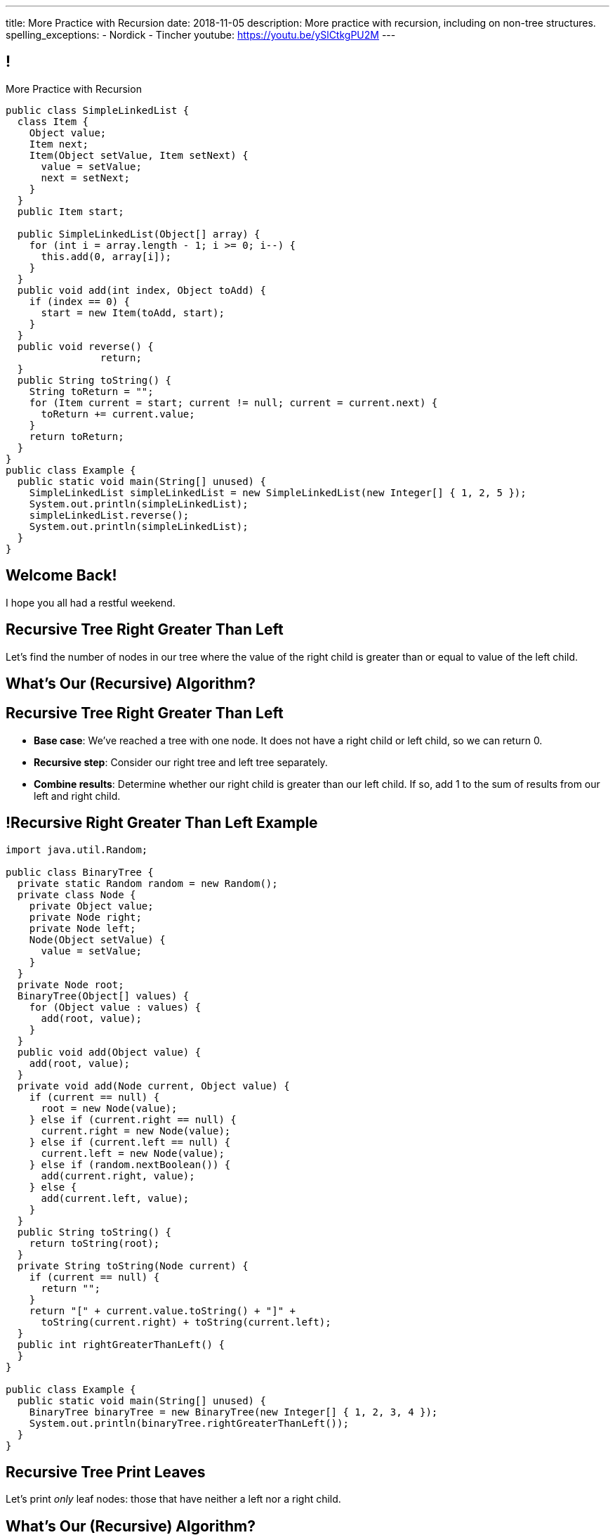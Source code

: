 ---
title: More Practice with Recursion
date: 2018-11-05
description:
  More practice with recursion, including on non-tree structures.
spelling_exceptions:
  - Nordick
  - Tincher
youtube: https://youtu.be/ySlCtkgPU2M
---

[[jrRQIGHYmPhPUoMLkIWzHUsgoPNdbBOn]]
== !

[.janini.smallest.compiler]
--
++++
<div class="message">More Practice with Recursion</div>
++++
....
public class SimpleLinkedList {
  class Item {
    Object value;
    Item next;
    Item(Object setValue, Item setNext) {
      value = setValue;
      next = setNext;
    }
  }
  public Item start;

  public SimpleLinkedList(Object[] array) {
    for (int i = array.length - 1; i >= 0; i--) {
      this.add(0, array[i]);
    }
  }
  public void add(int index, Object toAdd) {
    if (index == 0) {
      start = new Item(toAdd, start);
    }
  }
  public void reverse() {
		return;
  }
  public String toString() {
    String toReturn = "";
    for (Item current = start; current != null; current = current.next) {
      toReturn += current.value;
    }
    return toReturn;
  }
}
public class Example {
  public static void main(String[] unused) {
    SimpleLinkedList simpleLinkedList = new SimpleLinkedList(new Integer[] { 1, 2, 5 });
    System.out.println(simpleLinkedList);
    simpleLinkedList.reverse();
    System.out.println(simpleLinkedList);
  }
}
....
--

[[AddzJUOGGAEvClilSsefpmpcNddIUiAX]]
[.oneword]
//
== Welcome Back!

I hope you all had a restful weekend.

[[gRDqpIvNYsoaRJfrfHSXsebpZMSkrUuJ]]
== Recursive Tree Right Greater Than Left

[.lead]
//
Let's find the number of nodes in our tree where the value of the right child is
greater than or equal to value of the left child.

[[SYKjilNSxLlsdxRsuxYvvTgpGnSqBtXT]]
[.oneword]
//
== What's Our (Recursive) Algorithm?

[[zSswMAKnLOEUAmowsjltDxsmgyLuCSii]]
== Recursive Tree Right Greater Than Left

[.s]
//
* *Base case*: [.s]#We've reached a tree with one node. It does not have a right
child or left child, so we can return 0.#
//
* *Recursive step*: [.s]#Consider our right tree and left tree separately.#
//
* *Combine results*: [.s]#Determine whether our right child is greater than our
left child. If so, add 1 to the sum of results from our left and right child.#

[[LWTPSosRFqExmcZpSPYAxSifaSoFXjZU]]
== !Recursive Right Greater Than Left Example

[.janini.compiler.smallest]
....
import java.util.Random;

public class BinaryTree {
  private static Random random = new Random();
  private class Node {
    private Object value;
    private Node right;
    private Node left;
    Node(Object setValue) {
      value = setValue;
    }
  }
  private Node root;
  BinaryTree(Object[] values) {
    for (Object value : values) {
      add(root, value);
    }
  }
  public void add(Object value) {
    add(root, value);
  }
  private void add(Node current, Object value) {
    if (current == null) {
      root = new Node(value);
    } else if (current.right == null) {
      current.right = new Node(value);
    } else if (current.left == null) {
      current.left = new Node(value);
    } else if (random.nextBoolean()) {
      add(current.right, value);
    } else {
      add(current.left, value);
    }
  }
  public String toString() {
    return toString(root);
  }
  private String toString(Node current) {
    if (current == null) {
      return "";
    }
    return "[" + current.value.toString() + "]" +
      toString(current.right) + toString(current.left);
  }
  public int rightGreaterThanLeft() {
  }
}

public class Example {
  public static void main(String[] unused) {
    BinaryTree binaryTree = new BinaryTree(new Integer[] { 1, 2, 3, 4 });
    System.out.println(binaryTree.rightGreaterThanLeft());
  }
}
....

[[WAyrLFXUzCWZNywsuBwGVRNlfQyIsaxV]]
== Recursive Tree Print Leaves

[.lead]
//
Let's print _only_ leaf nodes: those that have neither a left nor a right child.

[[wFkePtuoPHtjiQgMUaRMxqrXubVNPQoY]]
[.oneword]
//
== What's Our (Recursive) Algorithm?

[[nBBvXLuotvVfrtrnfEEjpVKYJqQqZZYK]]
== Recursive Tree Print Leaves

[.s]
//
* *Base case*: [.s]#We've reached a tree with no left or right node. It's also a
a leaf node, so print our value.#
//
* *Recursive step*: [.s]#Consider our right tree and left tree separately.#
//
* *Combine results*: [.s]#Nothing to do here, just continue down the tree.#

[[ApTsFupsyGxTnQxQNOutQbJTYqctEttB]]
== !Recursive Tree Print Leaves

[.janini.compiler.smallest]
....
import java.util.Random;

public class BinaryTree {
  private static Random random = new Random();
  private class Node {
    private Object value;
    private Node right;
    private Node left;
    Node(Object setValue) {
      value = setValue;
    }
  }
  private Node root;
  BinaryTree(Object[] values) {
    for (Object value : values) {
      add(root, value);
    }
  }
  public void add(Object value) {
    add(root, value);
  }
  private void add(Node current, Object value) {
    if (current == null) {
      root = new Node(value);
    } else if (current.right == null) {
      current.right = new Node(value);
    } else if (current.left == null) {
      current.left = new Node(value);
    } else if (random.nextBoolean()) {
      add(current.right, value);
    } else {
      add(current.left, value);
    }
  }
  public String toString() {
    return toString(root);
  }
  private String toString(Node current) {
    if (current == null) {
      return "";
    }
    return "[" + current.value.toString() + "]" +
      toString(current.right) + toString(current.left);
  }
  public void printLeaves() {
  }
}
public class Example {
  public static void main(String[] unused) {
    BinaryTree binaryTree = new BinaryTree(new Integer[] { 1, 2, 3, 4 });
    binaryTree.printLeaves();
  }
}
....

[[MKTKEwmTmxMuIDInwIpRNxHlUZshIsmb]]
== Recursive Tree Search

[.lead]
//
Let's determine whether a tree contains a certain value.

[[ngirvffoqoVGBWAiUDJsvyNkZwEiGOey]]
[.oneword]
//
== What's Our (Recursive) Algorithm?

[[ewLkRIFqyrsFlNUbTYbeQysFyvkpYWoD]]
== Recursive Tree Search

[.s]
//
* *Base case*: [.s]#We've reached a node with no descendants. Return true if
its value matches, zero otherwise.#
//
* *Recursive step*: [.s]#Consider our right tree and left tree separately.#
//
* *Combine results*: [.s]#Return true if either we or our right or left subtree
contain the search value.#

[[LByULNOsTbXEXKjWCAKWIPaJmRtpKfIm]]
== !Recursive Tree Search

[.janini.compiler.smallest]
....
import java.util.Random;

public class BinaryTree {
  private static Random random = new Random();
  private class Node {
    private Object value;
    private Node right;
    private Node left;
    Node(Object setValue) {
      value = setValue;
    }
  }
  private Node root;
  BinaryTree(Object[] values) {
    for (Object value : values) {
      add(root, value);
    }
  }
  public void add(Object value) {
    add(root, value);
  }
  private void add(Node current, Object value) {
    if (current == null) {
      root = new Node(value);
    } else if (current.right == null) {
      current.right = new Node(value);
    } else if (current.left == null) {
      current.left = new Node(value);
    } else if (random.nextBoolean()) {
      add(current.right, value);
    } else {
      add(current.left, value);
    }
  }
  public String toString() {
    return toString(root);
  }
  private String toString(Node current) {
    if (current == null) {
      return "";
    }
    return "[" + current.value.toString() + "]" +
      toString(current.right) + toString(current.left);
  }
  public boolean search(Object value) {
  }
}
public class Example {
  public static void main(String[] unused) {
    BinaryTree binaryTree = new BinaryTree(new Integer[] { 1, 2, 3, 4 });
		System.out.println(binaryTree.search(4));
  }
}
....

[[DdYpDyJIvrmHWCutyOgMifXNhGVyLsyp]]
[.oneword]
== How Could We Make This Search More Efficient?

[[ikMBvyRKzYemTuEmWrBWnouucgybiufG]]
== ! Binary Search

[.janini.compiler.smallest]
....
public class BinarySearchTree {
  private class Node {
    private Comparable value;
    private Node right;
    private Node left;
    Node(Comparable setValue) {
      value = setValue;
    }
  }
  private Node root;
  BinarySearchTree(Comparable[] values) {
    for (Comparable value : values) {
      add(root, value);
    }
  }
  public void add(Comparable value) {
    add(root, value);
  }
  private void add(Node current, Comparable value) {
    if (current == null) {
      root = new Node(value);
      return;
    }
    if (current.value.compareTo(value) >= 0) {
      if (current.right == null) {
        current.right = new Node(value);
      } else {
        add(current.right, value);
      }
    } else {
      if (current.left == null) {
        current.left = new Node(value);
      } else {
        add(current.left, value);
      }
    }
  }
  public String toString() {
    return toString(root);
  }
  private String toString(Node current) {
    if (current == null) {
      return "";
    }
    return "[" + current.value.toString() + "]" +
      toString(current.right) + toString(current.left);
  }
  public boolean search(Object value) {
  }
}
public class Example {
  public static void main(String[] unused) {
    BinarySearchTree binarySearchTree = new BinarySearchTree(new Integer[] { 1, 2, 3, 4 });
    System.out.println(binarySearchTree.search(3));
  }
}
....

[[dlFNBwsqXFAyyhoLtlAUEfOdFTVxCjtN]]
== Other Recursive Data Structures

[.lead]
//
Every sub(blank) of a (blank) is, itself, a (blank).

[.s]
//
* Tree
//
* (Contiguous) List
//
* (Contiguous) Array

[[kmbZhVumjGSPFcCcMibmLWEDUwnRrJhe]]
[.ss]
== List Recursion

[source,java,role='smaller']
----
public class Item {
  public int value;
  public Item next;
  Item(int setValue, Item setNext) {
    value = setValue;
    next = setNext;
  }
}
----

<<<

++++
<div class="digraph small TB mx-auto">
  Item [ label = "Item|0" ]
  Item8 [ label = "Item|8" ]
  Item5 [ label = "Item|5" ]
  Item6 [ label = "Item|6" ]
  Item6 -> Item5
  Item5 -> Item8
  Item8 -> Item
</div>
++++

[[fPLwvRZpMLpgAbFmsmVXykozRMYLXgkE]]
[.ss]
== List Recursion

[source,java,role='smaller']
----
public class Item {
  public int value;
  public Item next;
  Item(int setValue, Item setNext) {
    value = setValue;
    next = setNext;
  }
}
----

<<<

++++
<div class="digraph small TB mx-auto">
  Item [ label = "Item|0" fillcolor="salmon" style="filled" ]
  Item8 [ label = "Item|8" fillcolor="salmon" style="filled" ]
  Item5 [ label = "Item|5" fillcolor="salmon" style="filled" ]
  Item6 [ label = "Item|6" fillcolor="lightblue" style="filled" ]
  Item6 -> Item5
  Item5 -> Item8
  Item8 -> Item
</div>
++++

[[QJZCNssehzpodbsXIwumIgkJjqbesXxa]]
[.ss]
== List Recursion

[source,java,role='smaller']
----
public class Item {
  public int value;
  public Item next;
  Item(int setValue, Item setNext) {
    value = setValue;
    next = setNext;
  }
}
----

<<<

++++
<div class="digraph small TB mx-auto">
  Item [ label = "Item|0" fillcolor="salmon" style="filled" ]
  Item8 [ label = "Item|8" fillcolor="salmon" style="filled" ]
  Item5 [ label = "Item|5" fillcolor="lightblue" style="filled" ]
  Item6 [ label = "Item|6" ]
  Item6 -> Item5
  Item5 -> Item8
  Item8 -> Item
</div>
++++

[[SAWIkJIKdArGDGWOEuSIOckVUonqVeVQ]]
[.ss]
== List Recursion

[source,java,role='smaller']
----
public class Item {
  public int value;
  public Item next;
  Item(int setValue, Item setNext) {
    value = setValue;
    next = setNext;
  }
}
----

<<<

++++
<div class="digraph small TB mx-auto">
  Item [ label = "Item|0" fillcolor="salmon" style="filled" ]
  Item8 [ label = "Item|8" fillcolor="lightblue" style="filled" ]
  Item5 [ label = "Item|5" ]
  Item6 [ label = "Item|6" ]
  Item6 -> Item5
  Item5 -> Item8
  Item8 -> Item
</div>
++++

[[htyLoPaJeGNagdUbhSiZBycNHKepYWxQ]]
[.ss]
== List Recursion

[source,java,role='smaller']
----
public class Item {
  public int value;
  public Item next;
  Item(int setValue, Item setNext) {
    value = setValue;
    next = setNext;
  }
}
----

<<<

++++
<div class="digraph small TB mx-auto">
  Item [ label = "Item|0" fillcolor="lightblue" style="filled" ]
  Item8 [ label = "Item|8" ]
  Item5 [ label = "Item|5" ]
  Item6 [ label = "Item|6" ]
  Item6 -> Item5
  Item5 -> Item8
  Item8 -> Item
</div>
++++

[[vbXBPPTomEodDCheSwtbLJKhaEJVlbgk]]
== List Recursion

[.lead]
//
Just like with trees, we need a way to both make the problem smaller _and_
identify the smallest subproblem.

[.s]
//
* **How do we make the problem smaller?** [.s]#Break the list into the current
item and the rest of the list.#
//
* **What's the smallest subproblem?** [.s]#A list with a single element.#

[[ZIKNZtjqIfbtoVYDnWFyLhhWTxkTkGTq]]
== Linked List Reversal

[.lead]
//
Given a linked list, reverse the elements in the list.

[[vOXakArTtpQmThyCXthtpDAKZrVUPycO]]
[.oneword]
//
== What's Our (Recursive) Algorithm?

[[djHYIxZwzkRMwlyEUZRXOdVoeWoeHZFP]]
== Linked List Reversal

[.s]
//
* *Base case*: [.s]#We've reached a list with one element. No need to do
anything, since it's the same reversed.#
//
* *Recursive step*: [.s]#Consider the current element and the rest of the list
separately.#
//
* *Combine results*: [.s]#Add the current element as the _last_ element of the
reversal of the rest of the list.#

[[wFNWVdesWuPpnnrLmauFROPuQgwTRSps]]
== ! Recursive Linked List Reversal

[.janini.smallest.compiler]
....
public class Item {
  public int value;
  public Item next;
  Item(int setValue, Item setNext) {
    value = setValue;
    next = setNext;
  }
}
public class LinkedList {
  private Item start;
  public LinkedList(Integer[] array) {
    for (int i = 0; i < array.length; i++) {
      this.addToEnd(array[i]);
    }
  }
  public void addToEnd(int value) {
    Item item = new Item(value, null);
    if (start == null) {
      start = item;
      return;
    }
    Item current;
    for (current = start; current.next != null; current = current.next);
    current.next = item;
  }
  public String toString() {
    String string = "";
    Item current = start;
    while (current != null) {
      string += current.value + " ";
      current = current.next;
    }
    return string.trim();
  }
  public void reverse() {
    if (start != null) {
      start = start.reverse();
    }
  }
}
public class Example {
  public static void main(String[] unused) {
    LinkedList myList = new LinkedList(new Integer[] { 1, 2, 3 });
    System.out.println(myList);
  }
}
....

[[PqfHWTVnimwZsyMvgLsrlBiYQnBSjTwl]]
[.oneword]
== This Is Tricky

[[CoRERgdZhASxkLKgNeYWVorbgZRVaYrV]]
== Recursive List Reversal

[source,java,role='smaller']
----
// Set ourselves as the end of the list
current.next.next = current;

// Mark that the item after us is null
current.next = null;

----

++++
<div class="digraph smaller">
  Item6 [ label = "Item|6" ]
  Item5 [ label = "Item|5" ]
  Item8 [ label = "Item|8" ]
  Item [ label = "Item|0" ]
  Item6 -> Item5
  Item5 -> Item6 [style="invis"]
  Item5 -> Item8 [style="invis"]
  Item8 -> Item5
  Item8 -> Item [style="invis"]
  Item -> Item8
</div>
++++

[.s]
//
* At this point we've reversed the end of the list.
//
* But `Item6` still has a reference to what was _its_ next element, but is now the
_end_ of the rest of the list.
//
* So we can use that to set it as the last item.

[[OVgIoOkRPNDpXUYGlvlujMuYgqPwkedC]]
== Recursive List Reversal

[source,java,role='smaller']
----
// Set ourselves as the end of the list
current.next.next = this;

// Mark that the item after us is null
current.next = null;

----

++++
<div class="digraph smaller">
  Item6 [ label = "Item|6" ]
  Item5 [ label = "Item|5" ]
  Item8 [ label = "Item|8" ]
  Item [ label = "Item|0" ]
  Item6 -> Item5
  Item5 -> Item6
  Item5 -> Item8 [style="invis"]
  Item8 -> Item5
  Item8 -> Item [style="invis"]
  Item -> Item8
</div>
++++

* At this point we've reversed the end of the list.
//
* But `Item6` still has a reference to what was _its_ next element, but is now the
_end_ of the rest of the list.
//
* So we can use that to set it as the last item.

[[VigVulbdwEscNHHeuusSJyscbfwVdeGf]]
== Recursive List Reversal

[source,java,role='smaller']
----
// Set ourselves as the end of the list
current.next.next = this;

// Mark that the item after us is null
current.next = null;

----

++++
<div class="digraph smaller">
  Item6 [ label = "Item|6" ]
  Item5 [ label = "Item|5" ]
  Item8 [ label = "Item|8" ]
  Item [ label = "Item|0" ]
  Item6 -> Item5 [style="invis"]
  Item5 -> Item6
  Item5 -> Item8 [style="invis"]
  Item8 -> Item5
  Item8 -> Item [style="invis"]
  Item -> Item8
</div>
++++

* At this point we've reversed the end of the list.
//
* But `Item6` still has a reference to what was _its_ next element, but is now the
_end_ of the rest of the list.
//
* So we can use that to set it as the last item.

[[ygNFFhaGzqpqHdDCEbdTtuhXruhPGpUE]]
[.oneword]
//
== But Don't Recurse on Lists
//
Just use a loop.

[[pemHoMguzTIZdBZrRZUdaDLTDoiLinXj]]
== ! Iterative List Reversal

[.janini.smallest.compiler]
....
public class SimpleLinkedList {
  class Item {
    Object value;
    Item next;
    Item(Object setValue, Item setNext) {
      value = setValue;
      next = setNext;
    }
  }
  public Item start;

  public SimpleLinkedList(Object[] array) {
    for (int i = array.length - 1; i >= 0; i--) {
      this.add(0, array[i]);
    }
  }
  public void add(int index, Object toAdd) {
    if (index == 0) {
      start = new Item(toAdd, start);
    }
  }
  public void reverse() {
    if (start == null) {
      return;
    }
    Item previous = null;
    Item current = start;
    while (current != null) {
      // Save next since we are about to overwrite it
      Item next = current.next;
      current.next = previous;
      previous = current;
      current = next;
    }
    start = previous;
    return;
  }
  public String toString() {
    String toReturn = "";
    for (Item current = start; current != null; current = current.next) {
      toReturn += current.value;
    }
    return toReturn;
  }
}
public class Example {
  public static void main(String[] unused) {
    SimpleLinkedList simpleList = new SimpleLinkedList(new Integer[] { 1, 2, 5 });
    System.out.println(simpleList);
    simpleList.reverse();
    System.out.println(simpleList);
  }
}
....

[[fRYSVhjZFSqSrcQxQJUwIFnOmSiELoOV]]
[.ss]
== Array Recursion

[.table.array,cols="8*^.^"]
|===

| 1
| 10
| 5
| 6
| 4
| 11
| 7
| -1

|===

[[FnYMFpnCMoCyMoXwXBZKkDgesOkgFxIn]]
[.ss]
== Array Recursion

[.table.array,cols="8*^.^"]
|===

| 1
{set:cellbgcolor:lightblue}
| 10
| 5
| 6
| 4
{set:cellbgcolor!}
| 11
| 7
| -1

|===

<<<

Each contiguous subarray of an array is, itself, an array.

[[tQxxuMUWKQobEQNYHlSIVZoXmGlBvQwx]]
[.ss]
== Array Recursion

[.table.array,cols="8*^.^"]
|===

| 1
{set:cellbgcolor:lightblue}
| 10
| 5
{set:cellbgcolor!}
| 6
| 4
| 11
| 7
| -1

|===

<<<

Each contiguous subarray of an array is, itself, an array.

[[SOdLTSSAsCIlrVMJKuHvVseAmhfqGRgV]]
[.ss]
== Array Recursion

[.table.array,cols="8*^.^"]
|===

| 1
{set:cellbgcolor:lightblue}
| 10
{set:cellbgcolor!}
| 5
| 6
| 4
| 11
| 7
| -1

|===

<<<

Each contiguous subarray of an array is, itself, an array.

[[TWmxrRwPgWRlqQYhoIjxtOeCnYZJGJrE]]
[.ss]
== Array Recursion

[.table.array,cols="8*^.^"]
|===

| 1
| 10
{set:cellbgcolor:lightblue}
| 5
{set:cellbgcolor!}
| 6
| 4
| 11
| 7
| -1

|===

<<<

Each contiguous subarray of an array is, itself, an array.

[[GPjlznIJPJQTqOskvXOKQCZZLMaHqMoK]]
[.ss]
== Array Recursion

[.table.array,cols="8*^.^"]
|===

| 1
| 10
| 5
{set:cellbgcolor:lightblue}
| 6
| 4
{set:cellbgcolor!}
| 11
| 7
| -1

|===

<<<

Each contiguous subarray of an array is, itself, an array.

[[ChpYEykifjLwpwVRhzhZPEoCQCZitSBj]]
[.ss]
== Array Recursion

[.table.array,cols="8*^.^"]
|===

| 1
| 10
| 5
{set:cellbgcolor:lightblue}
| 6
{set:cellbgcolor!}
| 4
| 11
| 7
| -1

|===

<<<

Each contiguous subarray of an array is, itself, an array.

[[NAkqTkwtbVhUObBRiahACtGdXwDaPEAW]]
[.ss]
== Array Recursion

[.table.array,cols="8*^.^"]
|===

| 1
| 10
| 5
| 6
{set:cellbgcolor:lightblue}
| 4
{set:cellbgcolor!}
| 11
| 7
| -1

|===

<<<

Each contiguous subarray of an array is, itself, an array.

[[sAAHDoMDcEBqTqoQaLagSyOjKyhhEOsy]]
[.ss]
== Array Recursion

[.table.array,cols="8*^.^"]
|===

| 1
| 10
| 5
| 6
| 4
{set:cellbgcolor:lightblue}
| 11
| 7
| -1

|===

<<<

Each contiguous subarray of an array is, itself, an array.

[[QjcqYYIDQXRtnTYMvnETFaEDDyOlKjFN]]
[.ss]
== Array Recursion

[.table.array,cols="8*^.^"]
|===

| 1
{set:cellbgcolor!}
| 10
| 5
| 6
| 4
{set:cellbgcolor:lightblue}
| 11
| 7
{set:cellbgcolor!}
| -1

|===

<<<

Each contiguous subarray of an array is, itself, an array.

[[vFvinbLxcBtZFpxLRzBzzhqQtDmSrdkU]]
[.ss]
== Array Recursion

[.table.array,cols="8*^.^"]
|===

| 1
| 10
| 5
| 6
| 4
{set:cellbgcolor:lightblue}
| 11
{set:cellbgcolor!}
| 7
| -1

|===

<<<

Each contiguous subarray of an array is, itself, an array.

[[ttJCuudnFWLahjaMHholCnXmZfPUoaJY]]
[.ss]
== Array Recursion

[.table.array,cols="8*^.^"]
|===

| 1
| 10
| 5
| 6
| 4
| 11
{set:cellbgcolor:lightblue}
| 7
{set:cellbgcolor!}
| -1

|===

<<<

Each contiguous subarray of an array is, itself, an array.

[[ppfwZoJPNzulpyaZRxbvNYzkANVTdRKW]]
[.ss]
== Array Recursion

[.table.array,cols="8*^.^"]
|===

| 1
{set:cellbgcolor!}
| 10
| 5
| 6
| 4
| 11
| 7
{set:cellbgcolor:lightblue}
| -1

|===

<<<

Each contiguous subarray of an array is, itself, an array.

[[QDbbKzWxMVtGodvPExHEzUMWyGvEbcwh]]
[.ss]
== Array Recursion

[.table.array,cols="8*^.^"]
|===

| 1
{set:cellbgcolor!}
| 10
| 5
| 6
| 4
| 11
| 7
{set:cellbgcolor:lightblue}
| -1
{set:cellbgcolor!}

|===

<<<

Each contiguous subarray of an array is, itself, an array.

[[cpZwGLAOPJjNHNevULDJtSleWnVlKNRl]]
[.ss]
== Array Recursion

[.table.array,cols="8*^.^"]
|===

| 1
{set:cellbgcolor!}
| 10
| 5
| 6
| 4
| 11
| 7
| -1
{set:cellbgcolor:lightblue}

|===

<<<

Each contiguous subarray of an array is, itself, an array.

[[cyyScLzhUVvSHWPiZBRZBPvdGDCnSsNH]]
== Array Recursion

[.lead]
//
Just like with trees and lists, we need a way to both make the problem smaller
_and_ identify the smallest subproblem.

[.s]
//
* **How do we make the problem smaller?** [.s]#Break the list into two smaller
subarrays.#
//
* **What's the smallest subproblem?** [.s]#An array with a single item.#

[[NhaKuwHpoPIJkJfXxZkiCyyJGahdYTNs]]
[.oneword]
== We'll Return to Array Recursion

[[nLRctZOsHxHIaEKJlyTpaoZEeodHlnlF]]
== MP5

[.lead]
//
link:/MP/5/[MP5] is out.
//
It's our first (and only) completely new MP this semester.

[.s.small]
//
* A huge shout out to Ben Nordick and Bailey Tincher: the two course developers
who led the development of this _fantastic_ MP.
//
* MP5 is new, meaning the course assistants have not yet completed it.
//
As always, the course staff will be working as hard as possible to support MP5.
//
* MP5 is not intended to be easy, but will be extremely worthwhile to complete.
//
It introduces you to a new and extremely powerful data structure: graphs.
//
* MP5 _is not about chemistry_.
//
It's about computer science.
//
The core programming tasks are common graph algorithms.

[[ozTEehqBqloFcjlwPAYzKAswtrxjuDlr]]
== Announcements

* link:/MP/5/[MP5] is out! Get started.
//
* I have office hours today from 10AM&ndash;12PM. Please come by!
//
* Note that we _will_ have class on the Friday before Thanksgiving but _not_ on
the Wednesday before Thanksgiving.
//
As usual, the link:/info/syllabus/#calendar[calendar is up-to-date].
//
* We've added an
//
https://cs125.cs.illinois.edu/info/feedback/[anonymous feedback form]
//
to the course website. Use it to give us feedback!

// vim: ts=2:sw=2:et
